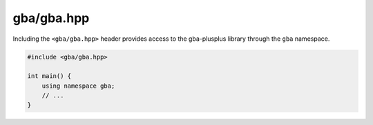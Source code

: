 gba/gba.hpp
===========

Including the ``<gba/gba.hpp>`` header provides access to the gba-plusplus library through the ``gba`` namespace.

.. code-block:: cpp

    #include <gba/gba.hpp>

    int main() {
        using namespace gba;
        // ...
    }

.. doxygenfile:: gba/gba.hpp
   :project: gba-plusplus
